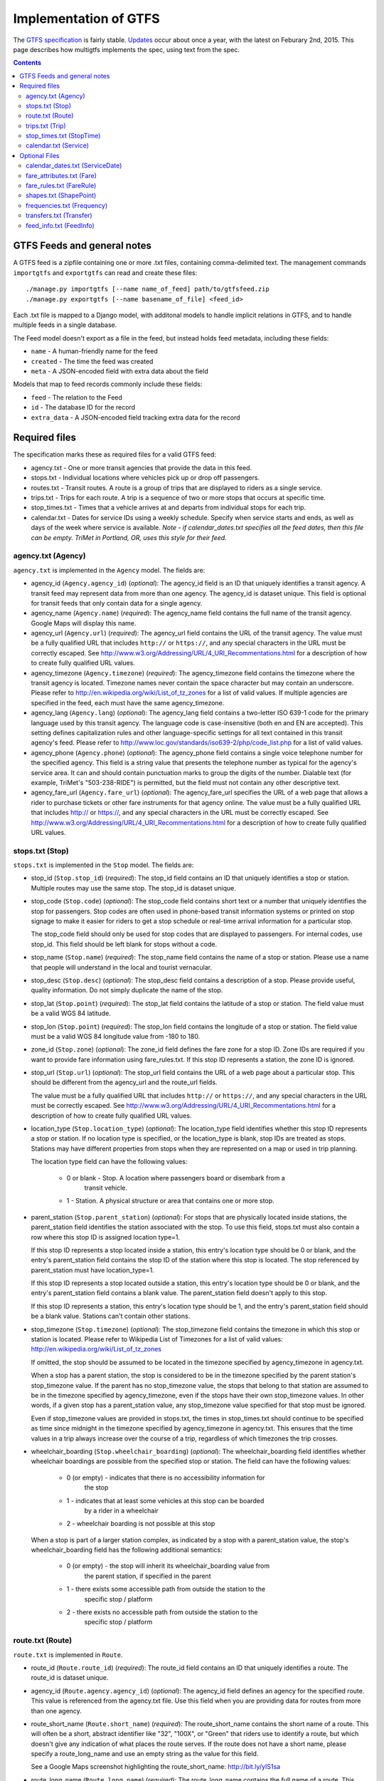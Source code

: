 ======================
Implementation of GTFS
======================

The `GTFS specification`_ is fairly stable.  Updates_ occur about once a year,
with the latest on Feburary 2nd, 2015.  This page describes how multigtfs
implements the spec, using text from the spec.

.. _`GTFS specification`: https://developers.google.com/transit/gtfs/reference
.. _Updates: https://developers.google.com/transit/gtfs/changes#RevisionHistory

.. contents::

GTFS Feeds and general notes
****************************
A GTFS feed is a zipfile containing one or more .txt files, containing
comma-delimited text. The management commands ``importgtfs`` and
``exportgtfs`` can read and create these files:

::

    ./manage.py importgtfs [--name name_of_feed] path/to/gtfsfeed.zip
    ./manage.py exportgtfs [--name basename_of_file] <feed_id>

Each .txt file is mapped to a Django model, with additonal models to handle
implicit relations in GTFS, and to handle multiple feeds in a single database.

The Feed model doesn't export as a file in the feed, but instead holds feed
metadata, including these fields:

* ``name`` - A human-friendly name for the feed
* ``created`` - The time the feed was created
* ``meta`` - A JSON-encoded field with extra data about the field

Models that map to feed records commonly include these fields:

* ``feed`` - The relation to the Feed
* ``id`` - The database ID for the record
* ``extra_data`` - A JSON-encoded field tracking extra data for the record

Required files
**************
The specification marks these as required files for a valid GTFS feed:

* agency.txt - One or more transit agencies that provide the data in this
  feed.
* stops.txt - Individual locations where vehicles pick up or drop off
  passengers.
* routes.txt - Transit routes. A route is a group of trips that are displayed
  to riders as a single service.
* trips.txt - Trips for each route. A trip is a sequence of two or more stops
  that occurs at specific time.
* stop_times.txt - Times that a vehicle arrives at and departs from individual
  stops for each trip.
* calendar.txt - Dates for service IDs using a weekly schedule. Specify when
  service starts and ends, as well as days of the week where service is
  available. *Note - if calendar_dates.txt specifies all the feed dates, then
  this file can be empty.  TriMet in Portland, OR, uses this style for their
  feed.*

agency.txt (Agency)
-------------------
``agency.txt`` is implemented in the ``Agency`` model.  The fields are:

* agency_id (``Agency.agency_id``) (*optional*):
  The agency_id field is an ID that uniquely identifies a transit agency. A
  transit feed may represent data from more than one agency. The agency_id is
  dataset unique. This field is optional for transit feeds that only contain
  data for a single agency.
* agency_name (``Agency.name``) (*required*):
  The agency_name field contains the full name of the transit agency. Google
  Maps will display this name.
* agency_url (``Agency.url``) (*required*):
  The agency_url field contains the URL of the transit agency. The value must
  be a fully qualified URL that includes ``http://`` or ``https://``, and any
  special characters in the URL must be correctly escaped. See
  http://www.w3.org/Addressing/URL/4_URI_Recommentations.html for a description
  of how to create fully qualified URL values.
* agency_timezone (``Agency.timezone``) (*required*):
  The agency_timezone field contains the timezone where the transit agency is
  located. Timezone names never contain the space character but may contain an
  underscore. Please refer to http://en.wikipedia.org/wiki/List_of_tz_zones for
  a list of valid values.  If multiple agencies are specified in the feed, each
  must have the same agency_timezone.
* agency_lang (``Agency.lang``) (*optional*):
  The agency_lang field contains a two-letter ISO 639-1 code for the primary
  language used by this transit agency. The language code is case-insensitive
  (both en and EN are accepted). This setting defines capitalization rules and
  other language-specific settings for all text contained in this transit
  agency's feed. Please refer to
  http://www.loc.gov/standards/iso639-2/php/code_list.php for a list of valid
  values.
* agency_phone (``Agency.phone``) (*optional*):
  The agency_phone field contains a single voice telephone number for the
  specified agency. This field is a string value that presents the telephone
  number as typical for the agency's service area. It can and should contain
  punctuation marks to group the digits of the number. Dialable text (for
  example, TriMet's "503-238-RIDE") is permitted, but the field must not
  contain any other descriptive text.
* agency_fare_url (``Agency.fare_url``) (*optional*):
  The agency_fare_url specifies the URL of a web page that allows a rider to
  purchase tickets or other fare instruments for that agency online. The value
  must be a fully qualified URL that includes http:// or https://, and any
  special characters in the URL must be correctly escaped. See
  http://www.w3.org/Addressing/URL/4_URI_Recommentations.html for a description
  of how to create fully qualified URL values.

stops.txt (Stop)
----------------
``stops.txt`` is implemented in the ``Stop`` model.  The fields are:

* stop_id (``Stop.stop_id``) (*required*):
  The stop_id field contains an ID that uniquely identifies a stop or station.
  Multiple routes may use the same stop. The stop_id is dataset unique.
* stop_code (``Stop.code``) (*optional*):
  The stop_code field contains short text or a number that uniquely identifies
  the stop for passengers. Stop codes are often used in phone-based transit
  information systems or printed on stop signage to make it easier for riders
  to get a stop schedule or real-time arrival information for a particular
  stop.

  The stop_code field should only be used for stop codes that are displayed to
  passengers. For internal codes, use stop_id. This field should be left blank
  for stops without a code.
* stop_name (``Stop.name``) (*required*):
  The stop_name field contains the name of a stop or station. Please use a name
  that people will understand in the local and tourist vernacular.
* stop_desc (``Stop.desc``) (*optional*):
  The stop_desc field contains a description of a stop. Please provide useful,
  quality information. Do not simply duplicate the name of the stop.
* stop_lat (``Stop.point``) (*required*):
  The stop_lat field contains the latitude of a stop or station. The field
  value must be a valid WGS 84 latitude.
* stop_lon (``Stop.point``) (*required*):
  The stop_lon field contains the longitude of a stop or station. The field
  value must be a valid WGS 84 longitude value from -180 to 180.
* zone_id (``Stop.zone``) (*optional*):
  The zone_id field defines the fare zone for a stop ID. Zone IDs are required
  if you want to provide fare information using fare_rules.txt. If this stop ID
  represents a station, the zone ID is ignored.
* stop_url (``Stop.url``) (*optional*):
  The stop_url field contains the URL of a web page about a particular stop.
  This should be different from the agency_url and the route_url fields.

  The value must be a fully qualified URL that includes ``http://`` or
  ``https://``, and any special characters in the URL must be correctly
  escaped. See http://www.w3.org/Addressing/URL/4_URI_Recommentations.html for
  a description of how to create fully qualified URL values.
* location_type (``Stop.location_type``) (*optional*):
  The location_type field identifies whether this stop ID represents a stop or
  station. If no location type is specified, or the location_type is blank,
  stop IDs are treated as stops. Stations may have different properties from
  stops when they are represented on a map or used in trip planning.

  The location type field can have the following values:

    * 0 or blank - Stop. A location where passengers board or disembark from a
        transit vehicle.
    * 1 - Station. A physical structure or area that contains one or more stop.
* parent_station (``Stop.parent_station``) (*optional*):
  For stops that are physically located inside stations, the parent_station
  field identifies the station associated with the stop. To use this field,
  stops.txt must also contain a row where this stop ID is assigned location
  type=1.

  If this stop ID represents a stop located inside a station, this entry's
  location type should be 0 or blank, and the entry's parent_station field
  contains the stop ID of the station where this stop is located. The stop
  referenced by parent_station must have location_type=1.

  If this stop ID represents a stop located outside a station, this entry's
  location type should be 0 or blank, and the entry's parent_station field
  contains a blank value. The parent_station field doesn't apply to this stop.

  If this stop ID represents a station, this entry's location type should be 1,
  and the entry's parent_station field should be a blank value. Stations can't
  contain other stations.
* stop_timezone (``Stop.timezone``) (*optional*):
  The stop_timezone field contains the timezone in which this stop or station
  is located. Please refer to Wikipedia List of Timezones for a list of valid
  values: http://en.wikipedia.org/wiki/List_of_tz_zones

  If omitted, the stop should be assumed to be located in the timezone
  specified by agency_timezone in agency.txt.

  When a stop has a parent station, the stop is considered to be in the
  timezone specified by the parent station's stop_timezone value. If the parent
  has no stop_timezone value, the stops that belong to that station are assumed
  to be in the timezone specified by agency_timezone, even if the stops have
  their own stop_timezone values. In other words, if a given stop has a
  parent_station value, any stop_timezone value specified for that stop must be
  ignored.

  Even if stop_timezone values are provided in stops.txt, the times in
  stop_times.txt should continue to be specified as time since midnight in the
  timezone specified by agency_timezone in agency.txt. This ensures that the
  time values in a trip always increase over the course of a trip, regardless
  of which timezones the trip crosses.
* wheelchair_boarding (``Stop.wheelchair_boarding``) (*optional*):
  The wheelchair_boarding field identifies whether wheelchair boardings are
  possible from the specified stop or station. The field can have the following
  values:

    * 0 (or empty) - indicates that there is no accessibility information for
        the stop
    * 1 - indicates that at least some vehicles at this stop can be boarded
        by a rider in a wheelchair
    * 2 - wheelchair boarding is not possible at this stop

  When a stop is part of a larger station complex, as indicated by a stop with
  a parent_station value, the stop's wheelchair_boarding field has the
  following additional semantics:

    * 0 (or empty) - the stop will inherit its wheelchair_boarding value from
        the parent station, if specified in the parent
    * 1 - there exists some accessible path from outside the station to the
        specific stop / platform
    * 2 - there exists no accessible path from outside the station to the
        specific stop / platform

route.txt (Route)
-----------------
``route.txt`` is implemented in ``Route``.

* route_id (``Route.route_id``) (*required*):
  The route_id field contains an ID that uniquely identifies a route. The
  route_id is dataset unique.
* agency_id (``Route.agency.agency_id``) (*optional*):
  The agency_id field defines an agency for the specified route. This value is
  referenced from the agency.txt file. Use this field when you are providing
  data for routes from more than one agency.
* route_short_name (``Route.short_name``) (*required*):
  The route_short_name contains the short name of a route. This will often be a
  short, abstract identifier like "32", "100X", or "Green" that riders use to
  identify a route, but which doesn't give any indication of what places the
  route serves. If the route does not have a short name, please specify a
  route_long_name and use an empty string as the value for this field.

  See a Google Maps screenshot highlighting the route_short_name:
  http://bit.ly/yIS1sa
* route_long_name (``Route.long_name``) (*required*):
  The route_long_name contains the full name of a route. This name is generally
  more descriptive than the route_short_name and will often include the route's
  destination or stop. If the route does not have a long name, please specify a
  route_short_name and use an empty string as the value for this field.

  See a Google Maps screenshot highlighting the route_long_name:
  http://bit.ly/wZw5yH
* route_desc (``Route.desc``) (*optional*):
  The route_desc field contains a description of a route. Please provide
  useful, quality information. Do not simply duplicate the name of the route.
  For example, "A trains operate between Inwood-207 St, Manhattan and Far
  Rockaway-Mott Avenue, Queens at all times. Also from about 6AM until about
  midnight, additional A trains operate between Inwood-207 St and Lefferts
  Boulevard (trains typically alternate between Lefferts Blvd and Far
  Rockaway)."
* route_type (``Route.rtype``) (*required*):
  The route_type field describes the type of transportation used on a route.
  Valid values for this field are:

    * 0 - Tram, Streetcar, Light rail. Any light rail or street level system
          within a metropolitan area.
    * 1 - Subway, Metro. Any underground rail system within a metropolitan
          area.
    * 2 - Rail. Used for intercity or long-distance travel.
    * 3 - Bus. Used for short- and long-distance bus routes.
    * 4 - Ferry. Used for short- and long-distance boat service.
    * 5 - Cable car. Used for street-level cable cars where the cable runs
          beneath the car.
    * 6 - Gondola, Suspended cable car. Typically used for aerial cable cars
          where the car is suspended from the cable.
    * 7 - Funicular. Any rail system designed for steep inclines.

  See a Google Maps screenshot highlighting the route_type:
  http://bit.ly/wSt2h0
* route_url (``Route.url``) (*optional*):
  The route_url field contains the URL of a web page about that particular
  route.  This should be different from the agency_url.

  The value must be a fully qualified URL that includes http:// or https://,
  and any special characters in the URL must be correctly escaped. See
  http://www.w3.org/Addressing/URL/4_URI_Recommentations.html
  for a description of how to create fully qualified URL values.
* route_color (``Route.color``) (*optional*):
  In systems that have colors assigned to routes, the route_color field defines
  a color that corresponds to a route. The color must be provided as a
  six-character hexadecimal number, for example, 00FFFF. If no color is
  specified, the default route color is white (FFFFFF).

  The color difference between route_color and route_text_color should provide
  sufficient contrast when viewed on a black and white screen. The W3C
  Techniques for Accessibility Evaluation And Repair Tools document offers a
  useful algorithm for evaluating color contrast:
  http://www.w3.org/TR/AERT#color-contrast

  There are also helpful online tools for choosing contrasting colors,
  including the snook.ca Color Contrast Check application:
  http://snook.ca/technical/colour_contrast/colour.html
* route_text_color (``Route.text_color``) (*optional*):
  The route_text_color field can be used to specify a legible color to use for
  text drawn against a background of route_color. The color must be provided as
  a six-character hexadecimal number, for example, FFD700. If no color is
  specified, the default text color is black (000000).

  The color difference between route_color and route_text_color should provide
  sufficient contrast when viewed on a black and white screen.

trips.txt (Trip)
----------------
``trips.txt`` is implemented in ``Trip``

* route_id (``Trip.route.route_id``) (*required*):
  The route_id field contains an ID that uniquely identifies a route. This
  value is referenced from the routes.txt file.
* service_id  (``Trip.service.service_id``) (*required*):
  The service_id contains an ID that uniquely identifies a set of dates when
  service is available for one or more routes. This value is referenced from
  the calendar.txt or calendar_dates.txt file.
* trip_id (``Trip.trip_id``) (*required*):
  The trip_id field contains an ID that identifies a trip. The trip_id is
  dataset unique.
* trip_headsign (``Trip.headsign``) (*optional*):
  The trip_headsign field contains the text that appears on a sign that
  identifies the trip's destination to passengers. Use this field to
  distinguish between different patterns of service in the same route. If the
  headsign changes during a trip, you can override the trip_headsign by
  specifying values for the the stop_headsign field in stop_times.txt.

  See a Google Maps screenshot highlighting the headsign: http://bit.ly/A3ot2j
* trip_short_name (``Trip.short_name``) (*optional*):
  The trip_short_name field contains the text that appears in schedules and
  sign boards to identify the trip to passengers, for example, to identify
  train numbers for commuter rail trips. If riders do not commonly rely on trip
  names, please leave this field blank.

  A trip_short_name value, if provided, should uniquely identify a trip within
  a service day; it should not be used for destination names or limited/express
  designations.
* direction_id (``Trip.direction``) (*optional*):
  The direction_id field contains a binary value that indicates the direction
  of travel for a trip. Use this field to distinguish between bi-directional
  trips with the same route_id. This field is not used in routing; it provides
  a way to separate trips by direction when publishing time tables. You can
  specify names for each direction with the trip_headsign field.

    * 0 - travel in one direction (e.g. outbound travel)
    * 1 - travel in the opposite direction (e.g. inbound travel)

  For example, you could use the trip_headsign and direction_id fields together
  to assign a name to travel in each direction on trip "1234", the trips.txt
  file would contain these rows for use in time tables::

    trip_id, ... ,trip_headsign,direction_id
    1234, ... , to Airport,0
    1505, ... , to Downtown,1
* block_id (``Trip.block.block_id``) (*optional*):
  The block_id field identifies the block to which the trip belongs. A block
  consists of two or more sequential trips made using the same vehicle, where a
  passenger can transfer from one trip to the next just by staying in the
  vehicle. The block_id must be referenced by two or more trips in trips.txt.
* shape_id (``Trip.shape.shape_id``) (*optional*):
  The shape_id field contains an ID that defines a shape for the trip. This
  value is referenced from the shapes.txt file. The shapes.txt file allows you
  to define how a line should be drawn on the map to represent a trip.
* wheelchair_accessible (``Trip.wheelchair_accessible``) (*optional*):
    * 0 (or empty) - indicates that there is no accessibility information for
        the trip
    * 1 - indicates that the vehicle being used on this particular trip can
        accommodate at least one rider in a wheelchair
    * 2 - indicates that no riders in wheelchairs can be accommodated on this
        trip
* bikes_allowed (``Trip.bikes_allowed``) (*optional*):
    * 0 (or empty) - indicates that there is no bike information for the trip
    * 1 - indicates that the vehicle being used on this particular trip can
        accommodate at least one bicycle
    * 2 - indicates that no bicycles are allowed on this trip

stop_times.txt (StopTime)
-------------------------
``stop_times.txt`` is implemented in ``StopTime``.

* trip_id (``StopTime.trip.trip_id``) (*required*):
  The trip_id field contains an ID that identifies a trip. This value is
  referenced from the trips.txt file.
* arrival_time (``StopTime.arrival_time``) (*required*):
  The arrival_time specifies the arrival time at a specific stop for a specific
  trip on a route. The time is measured from "noon minus 12h" (effectively
  midnight, except for days on which daylight savings time changes occur) at
  the beginning of the service date. For times occurring after midnight on the
  service date, enter the time as a value greater than 24:00:00 in HH:MM:SS
  local time for the day on which the trip schedule begins. If you don't have
  separate times for arrival and departure at a stop, enter the same value for
  arrival_time and departure_time.

  You must specify arrival times for the first and last stops in a trip. If
  this stop isn't a time point, use an empty string value for the arrival_time
  and departure_time fields. Stops without arrival times will be scheduled
  based on the nearest preceding timed stop. To ensure accurate routing, please
  provide arrival and departure times for all stops that are time points. Do
  not interpolate stops.

  Times must be eight digits in HH:MM:SS format (H:MM:SS is also accepted, if
  the hour begins with 0). Do not pad times with spaces. The following columns
  list stop times for a trip and the proper way to express those times in the
  arrival_time field:

  =============  ===================
  Time           arrival_time value
  =============  ===================
  08:10:00 A.M.  08:10:00 or 8:10:00
  01:05:00 P.M.  13:05:00
  07:40:00 P.M.  19:40:00
  01:55:00 A.M.  25:55:00
  =============  ===================

  Note: Trips that span multiple dates will have stop times greater than
  24:00:00. For example, if a trip begins at 10:30:00 p.m. and ends at 2:15:00
  a.m. on the following day, the stop times would be 22:30:00 and 26:15:00.
  Entering those stop times as 22:30:00 and 02:15:00 would not produce the
  desired results.
* departure_time (``StopTime.departure_time``) (*required*):
  The departure_time specifies the departure time from a specific stop for a
  specific trip on a route. The time is measured from "noon minus 12h"
  (effectively midnight, except for days on which daylight savings time changes
  occur) at the beginning of the service date. For times occurring after
  midnight on the service date, enter the time as a value greater than 24:00:00
  in HH:MM:SS local time for the day on which the trip schedule begins. If you
  don't have separate times for arrival and departure at a stop, enter the same
  value for arrival_time and departure_time.

  You must specify departure times for the first and last stops in a trip. If
  this stop isn't a time point, use an empty string value for the arrival_time
  and departure_time fields. Stops without arrival times will be scheduled
  based on the nearest preceding timed stop. To ensure accurate routing, please
  provide arrival and departure times for all stops that are time points. Do
  not interpolate stops.

  Times must be eight digits in HH:MM:SS format (H:MM:SS is also accepted, if
  the hour begins with 0). Do not pad times with spaces. The following columns
  list stop times for a trip and the proper way to express those times in the
  departure_time field:

  =============  ====================
  Time           departure_time value
  =============  ====================
  08:10:00 A.M.  08:10:00 or 8:10:00
  01:05:00 P.M.  13:05:00
  07:40:00 P.M.  19:40:00
  01:55:00 A.M.  25:55:00
  =============  ====================

  Note: Trips that span multiple dates will have stop times greater than
  24:00:00. For example, if a trip begins at 10:30:00 p.m. and ends at 2:15:00
  a.m. on the following day, the stop times would be 22:30:00 and 26:15:00.
  Entering those stop times as 22:30:00 and 02:15:00 would not produce the
  desired results.
* stop_id (``StopTime.stop.stop_id``) (*required*):
  The stop_id field contains an ID that uniquely identifies a stop. Multiple
  routes may use the same stop. The stop_id is referenced from the stops.txt
  file. If location_type is used in stops.txt, all stops referenced in
  stop_times.txt must have location_type of 0.

  Where possible, stop_id values should remain consistent between feed updates.
  In other words, stop A with stop_id 1 should have stop_id 1 in all subsequent
  data updates. If a stop is not a time point, enter blank values for
  arrival_time and departure_time.
* stop_sequence (``StopTime.stop_sequence``) (*required*):
  The stop_sequence field identifies the order of the stops for a particular
  trip. The values for stop_sequence must be non-negative integers, and they
  must increase along the trip.

  For example, the first stop on the trip could have a stop_sequence of 1, the
  second stop on the trip could have a stop_sequence of 23, the third stop
  could have a stop_sequence of 40, and so on.
* stop_headsign (``StopTime.stop_headsign``) (*optional*):
  The stop_headsign field contains the text that appears on a sign that
  identifies the trip's destination to passengers. Use this field to override
  the default trip_headsign when the headsign changes between stops. If this
  headsign is associated with an entire trip, use trip_headsign instead.

  See a Google Maps screenshot highlighting the headsign: http://bit.ly/y2EO6a
* pickup_type (``StopTime.pickup_type``) (*optional*):
  The pickup_type field indicates whether passengers are picked up at a stop as
  part of the normal schedule or whether a pickup at the stop is not available.
  This field also allows the transit agency to indicate that passengers must
  call the agency or notify the driver to arrange a pickup at a particular
  stop. Valid values for this field are:

    * 0 - Regularly scheduled pickup
    * 1 - No pickup available
    * 2 - Must phone agency to arrange pickup
    * 3 - Must coordinate with driver to arrange pickup

  The default value for this field is 0.
* drop_off_type (``StopTime.drop_off_type``) (*optional*):
  The drop_off_type field indicates whether passengers are dropped off at a
  stop as part of the normal schedule or whether a drop off at the stop is not
  available. This field also allows the transit agency to indicate that
  passengers must call the agency or notify the driver to arrange a drop off at
  a particular stop. Valid values for this field are:

    * 0 - Regularly scheduled drop off
    * 1 - No drop off available
    * 2 - Must phone agency to arrange drop off
    * 3 - Must coordinate with driver to arrange drop off

  The default value for this field is 0.
* shape_dist_traveled (``StopTime.shape_dist_traveled``) (*optional*):
  When used in the stop_times.txt file, the shape_dist_traveled field positions
  a stop as a distance from the first shape point. The shape_dist_traveled
  field represents a real distance traveled along the route in units such as
  feet or kilometers. For example, if a bus travels a distance of 5.25
  kilometers from the start of the shape to the stop, the shape_dist_traveled
  for the stop ID would be entered as "5.25". This information allows the trip
  planner to determine how much of the shape to draw when showing part of a
  trip on the map.  The values used for shape_dist_traveled must increase along
  with stop_sequence: they cannot be used to show reverse travel along a route.

  The units used for shape_dist_traveled in the stop_times.txt file must match
  the units that are used for this field in the shapes.txt file.

calendar.txt (Service)
----------------------
``calendar.txt`` is implemented in ``Service``.

* service_id (``Service.service_id``) (*required*):
  The service_id contains an ID that uniquely identifies a set of dates when
  service is available for one or more routes. Each service_id value can appear
  at most once in a calendar.txt file. This value is dataset unique. It is
  referenced by the trips.txt file.
* monday (``Service.monday``) (*required*):
  The monday field contains a binary value that indicates whether the service
  is valid for all Mondays.

    * A value of 1 indicates that service is available for all Mondays in the
      date range. (The date range is specified using the start_date and
      end_date fields.)
    * A value of 0 indicates that service is not available on Mondays in the
      date range.

  Note: You may list exceptions for particular dates, such as holidays, in the
  calendar_dates.txt file.
* tuesday (``Service.tuesday``) (*required*):
  The tuesday field contains a binary value that indicates whether the service
  is valid for all Tuesdays.

    * A value of 1 indicates that service is available for all Tuesdays in the
      date range. (The date range is specified using the start_date and
      end_date fields.)
    * A value of 0 indicates that service is not available on Tuesdays in the
      date range.

  Note: You may list exceptions for particular dates, such as holidays, in the
  calendar_dates.txt file.
* wednesday (``Service.wednesday``) (*required*):
  The wednesday field contains a binary value that indicates whether the
  service is valid for all Wednesdays.

    * A value of 1 indicates that service is available for all Wednesdays in
      the date range. (The date range is specified using the start_date and
      end_date fields.)
    * A value of 0 indicates that service is not available on Wednesdays in the
      date range.

  Note: You may list exceptions for particular dates, such as holidays, in the
  calendar_dates.txt file.
* thursday (``Service.thursday``) (*required*):
  The thursday field contains a binary value that indicates whether the service
  is valid for all Thursdays.

    * A value of 1 indicates that service is available for all Thursdays in the
      date range. (The date range is specified using the start_date and
      end_date fields.)
    * A value of 0 indicates that service is not available on Thursdays in the
      date range.

  Note: You may list exceptions for particular dates, such as holidays, in the
  calendar_dates.txt file.
* friday (``Service.friday``) (*required*):
  The friday field contains a binary value that indicates whether the service
  is valid for all Fridays.

    * A value of 1 indicates that service is available for all Fridays in the
      date range. (The date range is specified using the start_date and
      end_date fields.)
    * A value of 0 indicates that service is not available on Fridays in the
      date range.

  Note: You may list exceptions for particular dates, such as holidays, in the
  calendar_dates.txt file.
* saturday (``Service.saturday``) (*required*):
  The saturday field contains a binary value that indicates whether the service
  is valid for all Saturdays.

    * A value of 1 indicates that service is available for all Saturdays in the
      date range. (The date range is specified using the start_date and
      end_date fields.)
    * A value of 0 indicates that service is not available on Saturdays in the
      date range.

  Note: You may list exceptions for particular dates, such as holidays, in the
  calendar_dates.txt file.
* sunday (``Service.sunday``) (*required*):
  The sunday field contains a binary value that indicates whether the service
  is valid for all Sundays.

    * A value of 1 indicates that service is available for all Sundays in the
      date range. (The date range is specified using the start_date and
      end_date fields.)
    * A value of 0 indicates that service is not available on Sundays in the
      date range.

  Note: You may list exceptions for particular dates, such as holidays, in the
  calendar_dates.txt file.
* start_date (``Service.start_date``) (*required*):
  The start_date field contains the start date for the service.

  The start_date field's value should be in YYYYMMDD format.
* end_date (``Service.end_date``) (*required*):
  The end_date field contains the end date for the service. This date is
  included in the service interval.

  The end_date field's value should be in YYYYMMDD format.

Optional Files
**************
The specification marks these as optional files for a valid GTFS feed:

* calendar_dates.txt - Exceptions for the service IDs defined in the
  calendar.txt file. If calendar_dates.txt includes ALL dates of service,
  this file may be specified instead of calendar.txt.
* fare_attributes.txt - Fare information for a transit organization's routes.
* fare_rules.txt - Rules for applying fare information for a transit
  organization's routes.
* shapes.txt - Rules for drawing lines on a map to represent a transit
  organization's routes. *Note: If this data is not included, then routes
  will be drawn as straight lines between stops.*
* frequencies.txt - Headway (time between trips) for routes with variable
  frequency of service.
* transfers.txt - Rules for making connections at transfer points between
  routes.
* feed_info.txt - Additional information about the feed itself, including
  publisher, version, and expiration information.

calendar_dates.txt (ServiceDate)
--------------------------------
``calendar_dates.txt`` is implemented in ``ServiceDate``

The calendar_dates table allows you to explicitly activate or disable
service IDs by date. You can use it in two ways.

Recommended: Use ``calendar_dates.txt`` in conjunction with ``calendar.txt``, where
``calendar_dates.txt`` defines any exceptions to the default service categories
defined in the ``calendar.txt`` file. If your service is generally regular, with a
few changes on explicit dates (for example, to accomodate special event
services, or a school schedule), this is a good approach.

Alternate: Omit ``calendar.txt``, and include ALL dates of service in
``calendar_dates.txt``. If your schedule varies most days of the month, or you want
to programmatically output service dates without specifying a normal weekly
schedule, this approach may be preferable.

* service_id (``ServiceDate.service.service_id``) (*required*):
  The service_id contains an ID that uniquely identifies a set of dates when a
  service exception is available for one or more routes. Each (service_id,
  date) pair can only appear once in calendar_dates.txt. If the a service_id
  value appears in both the calendar.txt and calendar_dates.txt files, the
  information in calendar_dates.txt modifies the service information specified
  in calendar.txt. This field is referenced by the trips.txt file.
* date (``ServiceDate.date``) (*required*):
  The date field specifies a particular date when service availability is
  different than the norm. You can use the exception_type field to indicate
  whether service is available on the specified date.

  The date field's value should be in YYYYMMDD format.
* exception_type (``ServiceDate.exception_type``) (*required*):
  The exception_type indicates whether service is available on the date
  specified in the date field.

  * A value of 1 indicates that service has been added for the specified date.
  * A value of 2 indicates that service has been removed for the specified
    date.

  For example, suppose a route has one set of trips available on holidays and
  another set of trips available on all other days. You could have one
  service_id that corresponds to the regular service schedule and another
  service_id that corresponds to the holiday schedule. For a particular
  holiday, you would use the calendar_dates.txt file to add the holiday to the
  holiday service_id and to remove the holiday from the regular service_id
  schedule.

fare_attributes.txt (Fare)
--------------------------
``fare_attributes.txt`` is implemented in ``Fare``.

* fare_id (``Fare.fare_id``) (*required*):
  The fare_id field contains an ID that uniquely identifies a fare class. The
  fare_id is dataset unique.
* price (``Fare.price``) (*required*):
  The price field contains the fare price, in the unit specified by
  currency_type.
* currency_type (``Fare.currency_type``) (*required*):
  The currency_type field defines the currency used to pay the fare. Please use
  the ISO 4217 alphabetical currency codes which can be found at the following
  URL:

  http://www.iso.org/iso/en/prods-services/popstds/currencycodeslist.html.
* payment_method (``Fare.payment_method``) (*required*):
  The payment_method field indicates when the fare must be paid. Valid values
  for this field are:

  * 0 - Fare is paid on board.
  * 1 - Fare must be paid before boarding.
* transfers (``Fare.transfers``) (*required*):
  The transfers field specifies the number of transfers permitted on this fare.
  Valid values for this field are:

  * 0 - No transfers permitted on this fare.
  * 1 - Passenger may transfer once.
  * 2 - Passenger may transfer twice.
  * (empty) - If this field is empty, unlimited transfers are permitted.
* transfer_duration (``Fare.transfer_duration``) (*optional*):
  The transfer_duration field specifies the length of time in seconds before a
  transfer expires.

  When used with a transfers value of 0, the transfer_duration field indicates
  how long a ticket is valid for a fare where no transfers are allowed. Unless
  you intend to use this field to indicate ticket validity, transfer_duration
  should be omitted or empty when transfers is set to 0.

fare_rules.txt (FareRule)
-------------------------
``fare_rules.txt`` is implemented in ``FareRule``

The fare_rules table allows you to specify how fares in ``fare_attributes.txt
apply to an itinerary. Most fare structures use some combination of the``
following rules:

 * Fare depends on origin or destination stations.
 * Fare depends on which zones the itinerary passes through.
 * Fare depends on which route the itinerary uses.

For examples that demonstrate how to specify a fare structure with
fare_rules.txt and fare_attributes.txt, see FareExamples_ in the
GoogleTransitDataFeed_ open source project wiki.

* fare_id (``FareRule.fare_id``) (*required*):
  The fare_id field contains an ID that uniquely identifies a fare class. This
  value is referenced from the fare_attributes.txt file.
* route_id (``FareRule.route.route_id``) (*optional*):
  The route_id field associates the fare ID with a route. Route IDs are
  referenced from the routes.txt file. If you have several routes with the same
  fare attributes, create a row in fare_rules.txt for each route.

  For example, if fare class "b" is valid on route "TSW" and "TSE", the
  fare_rules.txt file would contain these rows for the fare class::

    b,TSW
    b,TSE
* origin_id (``FareRule.origin.zone_id``) (*optional*):
  The origin_id field associates the fare ID with an origin zone ID. Zone IDs
  are referenced from the stops.txt file. If you have several origin IDs with
  the same fare attributes, create a row in fare_rules.txt for each origin ID.

  For example, if fare class "b" is valid for all travel originating from
  either zone "2" or zone "8", the fare_rules.txt file would contain these rows
  for the fare class::

    b, , 2
    b, , 8
* destination_id (``FareRule.destination.zone_id``) (*optional*):
  The destination_id field associates the fare ID with a destination zone ID.
  Zone IDs are referenced from the stops.txt file. If you have several
  destination IDs with the same fare attributes, create a row in fare_rules.txt
  for each destination ID.

  For example, you could use the origin_id and destination_id fields together
  to specify that fare class "b" is valid for travel between zones 3 and 4, and
  for travel between zones 3 and 5, the fare_rules.txt file would contain these
  rows for the fare class::

    b, , 3,4
    b, , 3,5
* contains_id (``FareRule.contains.zone_id``) (*optional*):
  The contains_id field associates the fare ID with a zone ID, referenced from
  the stops.txt file. The fare ID is then associated with itineraries that pass
  through every contains_id zone.

  For example, if fare class "c" is associated with all travel on the GRT route
  that passes through zones 5, 6, and 7 the fare_rules.txt would contain these
  rows::

    c,GRT,,,5
    c,GRT,,,6
    c,GRT,,,7

  Because all contains_id zones must be matched for the fare to apply, an
  itinerary that passes through zones 5 and 6 but not zone 7 would not have
  fare class "c". For more detail, see FareExamples_ in the
  GoogleTransitDataFeed_ project wiki.

.. _FareExamples:
   http://code.google.com/p/googletransitdatafeed/wiki/FareExamples
.. _GoogleTransitDataFeed: http://code.google.com/p/googletransitdatafeed/

shapes.txt (ShapePoint)
-----------------------
``shapes.txt`` is implemented in ``ShapePoint``.  It is optional
for a valid feed, but without it, routes will be drawn as direct lines between
stops (going though buildings, etc.) instead of following the roads.

* shape_id (``ShapePoint.Shape.shape_id``) (*required*):
  The shape_id field contains an ID that uniquely identifies a shape.
* shape_pt_lat (``ShapePoint.point``) (*required*):
  The shape_pt_lat field associates a shape point's latitude with a shape ID.
  The field value must be a valid WGS 84 latitude. Each row in shapes.txt
  represents a shape point in your shape definition.

  For example, if the shape "A_shp" has three points in its definition, the
  shapes.txt file might contain these rows to define the shape::

    A_shp,37.61956,-122.48161,0
    A_shp,37.64430,-122.41070,6
    A_shp,37.65863,-122.30839,11
* shape_pt_lon (``ShapePoint.point``) (*required*):
  The shape_pt_lon field associates a shape point's longitude with a shape ID.
  The field value must be a valid WGS 84 longitude value from -180 to 180. Each
  row in shapes.txt represents a shape point in your shape definition.

  For example, if the shape "A_shp" has three points in its definition, the
  shapes.txt file might contain these rows to define the shape::

    A_shp,37.61956,-122.48161,0
    A_shp,37.64430,-122.41070,6
    A_shp,37.65863,-122.30839,11
* shape_pt_sequence (``ShapePoint.sequence``) (*required*):
  The shape_pt_sequence field associates the latitude and longitude of a shape
  point with its sequence order along the shape. The values for
  shape_pt_sequence must be non-negative integers, and they must increase along
  the trip.

  For example, if the shape "A_shp" has three points in its definition, the
  shapes.txt file might contain these rows to define the shape::

    A_shp,37.61956,-122.48161,0
    A_shp,37.64430,-122.41070,6
    A_shp,37.65863,-122.30839,11
* shape_dist_traveled (``ShapePoint.traveled``) (*optional*):
  When used in the shapes.txt file, the shape_dist_traveled field positions a
  shape point as a distance traveled along a shape from the first shape point.
  The shape_dist_traveled field represents a real distance traveled along the
  route in units such as feet or kilometers. This information allows the trip
  planner to determine how much of the shape to draw when showing part of a
  trip on the map. The values used for shape_dist_traveled must increase along
  with shape_pt_sequence: they cannot be used to show reverse travel along a
  route.

  The units used for shape_dist_traveled in the shapes.txt file must match the
  units that are used for this field in the stop_times.txt file.

  For example, if a bus travels along the three points defined above for A_shp,
  the additional shape_dist_traveled values (shown here in kilometers) would
  look like this::

    A_shp,37.61956,-122.48161,0,0
    A_shp,37.64430,-122.41070,6,6.8310
    A_shp,37.65863,-122.30839,11,15.8765

frequencies.txt (Frequency)
---------------------------
``frequencies.txt`` is implemented in ``Frequency``

This table is intended to represent schedules that don't have a fixed list of
stop times. When trips are defined in frequencies.txt, the trip planner ignores
the absolute values of the arrival_time and departure_time fields for those
trips in stop_times.txt. Instead, the stop_times table defines the sequence of
stops and the time difference between each stop.

* trip_id (``Frequency.trip.trip_id``) (*required*):
  The trip_id contains an ID that identifies a trip on which the specified
  frequency of service applies. Trip IDs are referenced from the trips.txt
  file.
* start_time (``Frequency.start_time``) (*required*):
  The start_time field specifies the time at which service begins with the
  specified frequency. The time is measured from "noon minus 12h" (effectively
  midnight, except for days on which daylight savings time changes occur) at
  the beginning of the service date. For times occurring after midnight, enter
  the time as a value greater than 24:00:00 in HH:MM:SS local time for the day
  on which the trip schedule begins. E.g. 25:35:00.
* end_time (``Frequency.end_time``) (*required*):
  The end_time field indicates the time at which service changes to a different
  frequency (or ceases) at the first stop in the trip. The time is measured
  from "noon minus 12h" (effectively midnight, except for days on which
  daylight savings time changes occur) at the beginning of the service date.
  For times occurring after midnight, enter the time as a value greater than
  24:00:00 in HH:MM:SS local time for the day on which the trip schedule
  begins. E.g.  25:35:00.
* headway_secs (``Frequency.headway_secs``) (*required*):
  The headway_secs field indicates the time between departures from the same
  stop (headway) for this trip type, during the time interval specified by
  start_time and end_time. The headway value must be entered in seconds.

  Periods in which headways are defined (the rows in frequencies.txt) shouldn't
  overlap for the same trip, since it's hard to determine what should be
  inferred from two overlapping headways. However, a headway period may begin
  at the exact same time that another one ends, for instance::

    A, 05:00:00, 07:00:00, 600
    B, 07:00:00, 12:00:00, 1200
* exact_times (``Frequency.exact_times``) (*optional*):
  The exact_times field determines if frequency-based trips should be exactly
  scheduled based on the specified headway information. Valid values for this
  field are:

  * 0 or (empty) - Frequency-based trips are not exactly scheduled. This is the
    default behavior.
  * 1 - Frequency-based trips are exactly scheduled. For a frequencies.txt row,
    trips are scheduled starting with
    trip_start_time = start_time + x * headway_secs for all x in (0, 1, 2, ...)
    where trip_start_time < end_time.

  The value of exact_times must be the same for all frequencies.txt rows with
  the same trip_id. If exact_times is 1 and a frequencies.txt row has a
  start_time equal to end_time, no trip must be scheduled. When exact_times is
  1, care must be taken to choose an end_time value that is greater than the
  last desired trip start time but less than the last desired trip start time +
  headway_secs.

transfers.txt (Transfer)
------------------------
``transfer.txt`` is implemented in ``Transfer``.

Trip planners normally calculate transfer points based on the relative
proximity of stops in each route. For potentially ambiguous stop pairs, or
transfers where you want to specify a particular choice, use transfers.txt to
define additional rules for making connections between routes.

* from_stop_id (``Transfer.from_stop.stop_id``) (*required*):
  The from_stop_id field contains a stop ID that identifies a stop or station
  where a connection between routes begins. Stop IDs are referenced from the
  stops.txt file. If the stop ID refers to a station that contains multiple
  stops, this transfer rule applies to all stops in that station.
* to_stop_id (``Transfer.to_stop.stop_id``) (*required*):
  The to_stop_id field contains a stop ID that identifies a stop or station
  where a connection between routes ends. Stop IDs are referenced from the
  stops.txt file. If the stop ID refers to a station that contains multiple
  stops, this transfer rule applies to all stops in that station.
* transfer_type (``Transfer.transfer_type``) (*required*):
  The transfer_type field specifies the type of connection for the specified
  (from_stop_id, to_stop_id) pair. Valid values for this field are:

    * 0 or (empty) - This is a recommended transfer point between two routes.
    * 1 - This is a timed transfer point between two routes. The departing
        vehicle is expected to wait for the arriving one, with sufficient time
        for a passenger to transfer between routes.
    * 2 - This transfer requires a minimum amount of time between arrival and
        departure to ensure a connection. The time required to transfer is
        specified by min_transfer_time.
    * 3 - Transfers are not possible between routes at this location.
* min_transfer_time (``Transfer.min_transfer_time``) (*optional*):
  When a connection between routes requires an amount of time between arrival
  and departure (transfer_type=2), the min_transfer_time field defines the
  amount of time that must be available in an itinerary to permit a transfer
  between routes at these stops. The min_transfer_time must be sufficient to
  permit a typical rider to move between the two stops, including buffer time
  to allow for schedule variance on each route.

  The min_transfer_time value must be entered in seconds, and must be a
  non-negative integer.

feed_info.txt (FeedInfo)
------------------------
``feed_info.txt`` is implemented in ``FeedInfo``.

The file contains information about the feed itself, rather than the services
that the feed describes. GTFS currently has an agency.txt file to provide
information about the agencies that operate the services described by the feed.
However, the publisher of the feed is sometimes a different entity than any of
the agencies (in the case of regional aggregators). In addition, there are some
fields that are really feed-wide settings, rather than agency-wide.

* feed_publisher_name (``FeedInfo.publisher_name``) (*required*):
  The feed_publisher_name field contains the full name of the organization that
  publishes the feed. (This may be the same as one of the agency_name values in
  agency.txt.) GTFS-consuming applications can display this name when giving
  attribution for a particular feed's data.
* feed_publisher_url (``FeedInfo.publisher_url``) (*required*):
  The feed_publisher_url field contains the URL of the feed publishing
  organization's website. (This may be the same as one of the agency_url values
  in agency.txt.) The value must be a fully qualified URL that includes
  ``http://`` or ``https://``, and any special characters in the URL must be
  correctly escaped.  See:
  http://www.w3.org/Addressing/URL/4_URI_Recommentations.html for a description
  of how to create fully qualified URL values.
* feed_lang (``FeedInfo.lang``) (*required*):
  The feed_lang field contains a IETF BCP 47 language code specifying the
  default language used for the text in this feed. This setting helps GTFS
  consumers choose capitalization rules and other language-specific settings
  for the feed.  For an introduction to IETF BCP 47, please refer to:
  http://www.rfc-editor.org/rfc/bcp/bcp47.txt
  http://www.w3.org/International/articles/language-tags/
  *DEV NOTE - some historical feeds omit this parameter.*
* feed_start_date (``FeedInfo.start_date``) and feed_end_date (``FeedInfo.end_date``) (*optional*):
  The feed provides complete and reliable schedule information for service in
  the period from the beginning of the feed_start_date day to the end of the
  feed_end_date day. Both days are given as dates in YYYYDDMM format as for
  calendar.txt, or left empty if unavailable. The feed_end_date date must not
  precede the feed_start_date date if both are given. Feed providers are
  encouraged to give schedule data outside this period to advise of likely
  future service, but feed consumers should treat it mindful of its
  non-authoritative status. If feed_start_date or feed_end_date extend beyond
  the active calendar dates defined in calendar.txt and calendar_dates.txt, the
  feed is making an explicit assertion that there is no service for dates
  within the feed_start_date or feed_end_date range but not included in the
  active calendar dates.
* feed_version (``FeedInfo.version``) (*optional*):
  The feed publisher can specify a string here that indicates the current
  version of their GTFS feed. GTFS-consuming applications can display this
  value to help feed publishers determine whether the latest version of their
  feed has been incorporated.
